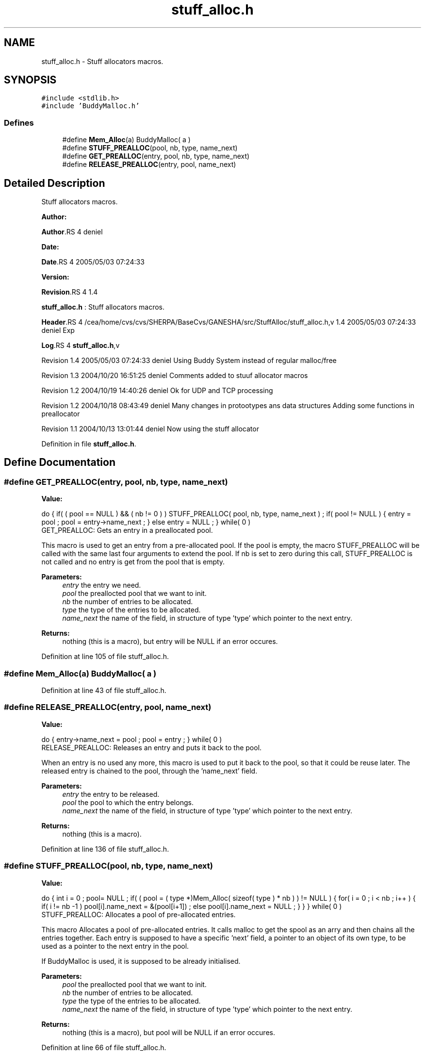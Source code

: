 .TH "stuff_alloc.h" 3 "31 Mar 2009" "Version 0.1" "Stuff Allocator" \" -*- nroff -*-
.ad l
.nh
.SH NAME
stuff_alloc.h \- Stuff allocators macros.  

.PP
.SH SYNOPSIS
.br
.PP
\fC#include <stdlib.h>\fP
.br
\fC#include 'BuddyMalloc.h'\fP
.br

.SS "Defines"

.in +1c
.ti -1c
.RI "#define \fBMem_Alloc\fP(a)   BuddyMalloc( a )"
.br
.ti -1c
.RI "#define \fBSTUFF_PREALLOC\fP(pool, nb, type, name_next)"
.br
.ti -1c
.RI "#define \fBGET_PREALLOC\fP(entry, pool, nb, type, name_next)"
.br
.ti -1c
.RI "#define \fBRELEASE_PREALLOC\fP(entry, pool, name_next)"
.br
.in -1c
.SH "Detailed Description"
.PP 
Stuff allocators macros. 

\fBAuthor:\fP
.RS 4
.RE
.PP
\fBAuthor\fP.RS 4
deniel 
.RE
.PP
\fBDate:\fP
.RS 4
.RE
.PP
\fBDate\fP.RS 4
2005/05/03 07:24:33 
.RE
.PP
\fBVersion:\fP
.RS 4
.RE
.PP
\fBRevision\fP.RS 4
1.4 
.RE
.PP
\fBstuff_alloc.h\fP : Stuff allocators macros.
.PP
\fBHeader\fP.RS 4
/cea/home/cvs/cvs/SHERPA/BaseCvs/GANESHA/src/StuffAlloc/stuff_alloc.h,v 1.4 2005/05/03 07:24:33 deniel Exp 
.RE
.PP
.PP
\fBLog\fP.RS 4
\fBstuff_alloc.h\fP,v 
.RE
.PP
Revision 1.4 2005/05/03 07:24:33 deniel Using Buddy System instead of regular malloc/free
.PP
Revision 1.3 2004/10/20 16:51:25 deniel Comments added to stuuf allocator macros
.PP
Revision 1.2 2004/10/19 14:40:26 deniel Ok for UDP and TCP processing
.PP
Revision 1.2 2004/10/18 08:43:49 deniel Many changes in protootypes ans data structures Adding some functions in preallocator
.PP
Revision 1.1 2004/10/13 13:01:44 deniel Now using the stuff allocator 
.PP
Definition in file \fBstuff_alloc.h\fP.
.SH "Define Documentation"
.PP 
.SS "#define GET_PREALLOC(entry, pool, nb, type, name_next)"
.PP
\fBValue:\fP
.PP
.nf
do                                                                        \
{                                                                         \
                                                                          \
  if( ( pool == NULL ) && ( nb != 0 ) )                                   \
    STUFF_PREALLOC( pool, nb, type, name_next ) ;                         \
                                                                          \
  if( pool != NULL )                                                      \
    {                                                                     \
      entry = pool ;                                                      \
      pool = entry->name_next ;                                           \
    }                                                                     \
  else                                                                    \
   entry = NULL ;                                                         \
} while( 0 )
.fi
GET_PREALLOC: Gets an entry in a preallocated pool.
.PP
This macro is used to get an entry from a pre-allocated pool. If the pool is empty, the macro STUFF_PREALLOC will be called with the same last four arguments to extend the pool. If nb is set to zero during this call, STUFF_PREALLOC is not called and no entry is get from the pool that is empty.
.PP
\fBParameters:\fP
.RS 4
\fIentry\fP the entry we need. 
.br
\fIpool\fP the preallocted pool that we want to init. 
.br
\fInb\fP the number of entries to be allocated. 
.br
\fItype\fP the type of the entries to be allocated. 
.br
\fIname_next\fP the name of the field, in structure of type 'type' which pointer to the next entry.
.RE
.PP
\fBReturns:\fP
.RS 4
nothing (this is a macro), but entry will be NULL if an error occures. 
.RE
.PP

.PP
Definition at line 105 of file stuff_alloc.h.
.SS "#define Mem_Alloc(a)   BuddyMalloc( a )"
.PP
Definition at line 43 of file stuff_alloc.h.
.SS "#define RELEASE_PREALLOC(entry, pool, name_next)"
.PP
\fBValue:\fP
.PP
.nf
do                                                                        \
{                                                                         \
  entry->name_next = pool ;                                               \
  pool = entry ;                                                          \
} while( 0 )
.fi
RELEASE_PREALLOC: Releases an entry and puts it back to the pool.
.PP
When an entry is no used any more, this macro is used to put it back to the pool, so that it could be reuse later. The released entry is chained to the pool, through the 'name_next' field.
.PP
\fBParameters:\fP
.RS 4
\fIentry\fP the entry to be released. 
.br
\fIpool\fP the pool to which the entry belongs. 
.br
\fIname_next\fP the name of the field, in structure of type 'type' which pointer to the next entry.
.RE
.PP
\fBReturns:\fP
.RS 4
nothing (this is a macro). 
.RE
.PP

.PP
Definition at line 136 of file stuff_alloc.h.
.SS "#define STUFF_PREALLOC(pool, nb, type, name_next)"
.PP
\fBValue:\fP
.PP
.nf
do                                                                        \
{                                                                         \
  int i = 0 ;                                                             \
                                                                          \
  pool= NULL ;                                                            \
                                                                          \
  if( ( pool = ( type *)Mem_Alloc( sizeof( type ) * nb ) ) != NULL )         \
    {                                                                     \
      for( i = 0 ; i < nb ; i++ )                                         \
        {                                                                 \
          if( i != nb -1 )                                                \
            pool[i].name_next = &(pool[i+1]) ;                            \
          else                                                            \
            pool[i].name_next = NULL ;                                    \
        }                                                                 \
    }                                                                     \
} while( 0 )
.fi
STUFF_PREALLOC: Allocates a pool of pre-allocated entries.
.PP
This macro Allocates a pool of pre-allocated entries. It calls malloc to get the spool as an arry and then chains all the entries together. Each entry is supposed to have a specific 'next' field, a pointer to an object of its own type, to be used as a pointer to the next entry in the pool.
.PP
If BuddyMalloc is used, it is supposed to be already initialised.
.PP
\fBParameters:\fP
.RS 4
\fIpool\fP the preallocted pool that we want to init. 
.br
\fInb\fP the number of entries to be allocated. 
.br
\fItype\fP the type of the entries to be allocated. 
.br
\fIname_next\fP the name of the field, in structure of type 'type' which pointer to the next entry.
.RE
.PP
\fBReturns:\fP
.RS 4
nothing (this is a macro), but pool will be NULL if an error occures. 
.RE
.PP

.PP
Definition at line 66 of file stuff_alloc.h.
.SH "Author"
.PP 
Generated automatically by Doxygen for Stuff Allocator from the source code.
